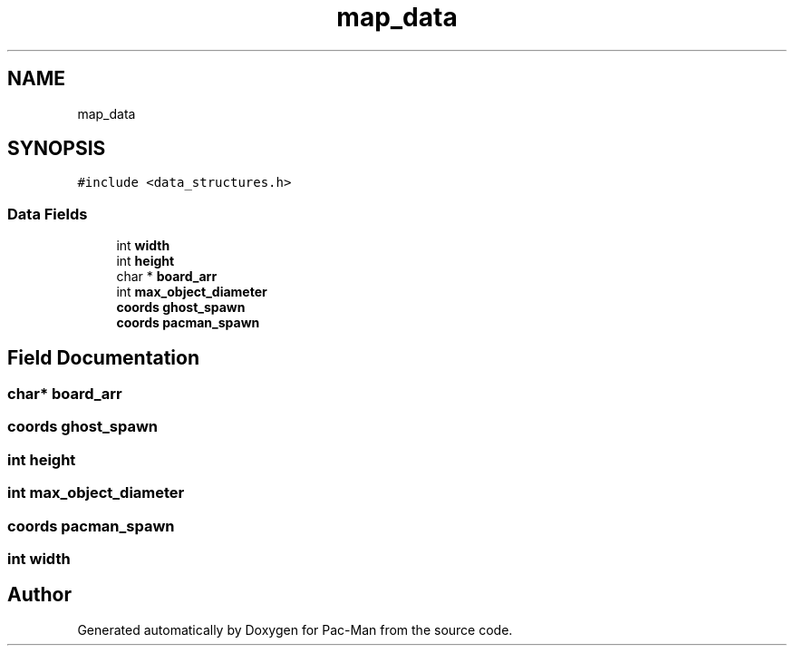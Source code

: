 .TH "map_data" 3 "Tue May 4 2021" "Version 1.0.0" "Pac-Man" \" -*- nroff -*-
.ad l
.nh
.SH NAME
map_data
.SH SYNOPSIS
.br
.PP
.PP
\fC#include <data_structures\&.h>\fP
.SS "Data Fields"

.in +1c
.ti -1c
.RI "int \fBwidth\fP"
.br
.ti -1c
.RI "int \fBheight\fP"
.br
.ti -1c
.RI "char * \fBboard_arr\fP"
.br
.ti -1c
.RI "int \fBmax_object_diameter\fP"
.br
.ti -1c
.RI "\fBcoords\fP \fBghost_spawn\fP"
.br
.ti -1c
.RI "\fBcoords\fP \fBpacman_spawn\fP"
.br
.in -1c
.SH "Field Documentation"
.PP 
.SS "char* board_arr"

.SS "\fBcoords\fP ghost_spawn"

.SS "int height"

.SS "int max_object_diameter"

.SS "\fBcoords\fP pacman_spawn"

.SS "int width"


.SH "Author"
.PP 
Generated automatically by Doxygen for Pac-Man from the source code\&.
